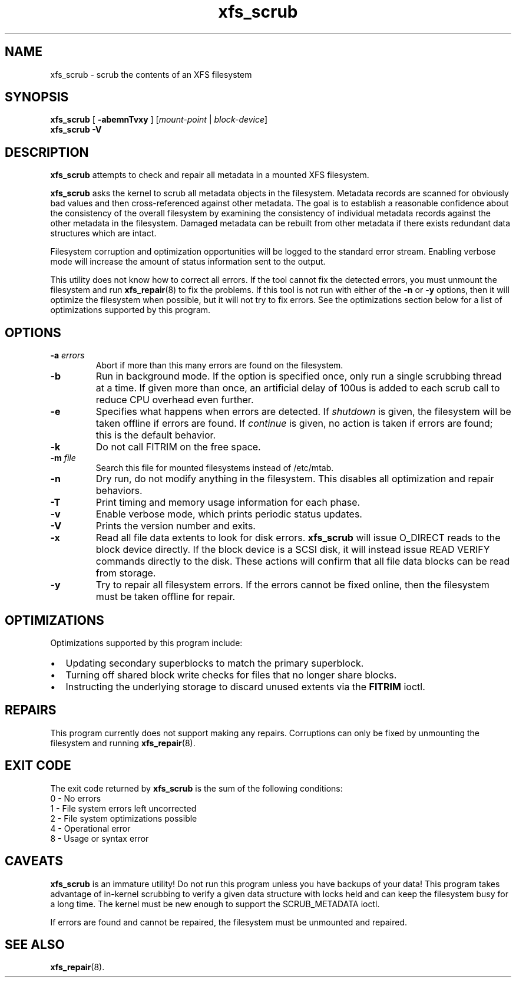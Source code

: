 .TH xfs_scrub 8
.SH NAME
xfs_scrub \- scrub the contents of an XFS filesystem
.SH SYNOPSIS
.B xfs_scrub
[
.B \-abemnTvxy
]
.RI "[" mount-point " | " block-device "]"
.br
.B xfs_scrub \-V
.SH DESCRIPTION
.B xfs_scrub
attempts to check and repair all metadata in a mounted XFS filesystem.
.PP
.B xfs_scrub
asks the kernel to scrub all metadata objects in the filesystem.
Metadata records are scanned for obviously bad values and then
cross-referenced against other metadata.
The goal is to establish a reasonable confidence about the consistency
of the overall filesystem by examining the consistency of individual
metadata records against the other metadata in the filesystem.
Damaged metadata can be rebuilt from other metadata if there exists
redundant data structures which are intact.
.PP
Filesystem corruption and optimization opportunities will be logged to
the standard error stream.
Enabling verbose mode will increase the amount of status information
sent to the output.
.PP
This utility does not know how to correct all errors.
If the tool cannot fix the detected errors, you must unmount the
filesystem and run
.BR xfs_repair (8)
to fix the problems.
If this tool is not run with either of the
.B \-n
or
.B \-y
options, then it will optimize the filesystem when possible,
but it will not try to fix errors.
See the optimizations section below for a list of optimizations
supported by this program.
.SH OPTIONS
.TP
.BI \-a " errors"
Abort if more than this many errors are found on the filesystem.
.TP
.B \-b
Run in background mode.
If the option is specified once, only run a single scrubbing thread at a
time.
If given more than once, an artificial delay of 100us is added to each
scrub call to reduce CPU overhead even further.
.TP
.B \-e
Specifies what happens when errors are detected.
If
.IR shutdown
is given, the filesystem will be taken offline if errors are found.
If
.IR continue
is given, no action is taken if errors are found; this is the default
behavior.
.TP
.B \-k
Do not call FITRIM on the free space.
.TP
.BI \-m " file"
Search this file for mounted filesystems instead of /etc/mtab.
.TP
.B \-n
Dry run, do not modify anything in the filesystem.
This disables all optimization and repair behaviors.
.TP
.BI \-T
Print timing and memory usage information for each phase.
.TP
.B \-v
Enable verbose mode, which prints periodic status updates.
.TP
.B \-V
Prints the version number and exits.
.TP
.B \-x
Read all file data extents to look for disk errors.
.B xfs_scrub
will issue O_DIRECT reads to the block device directly.
If the block device is a SCSI disk, it will instead issue READ VERIFY commands
directly to the disk.
These actions will confirm that all file data blocks can be read from storage.
.TP
.B \-y
Try to repair all filesystem errors.
If the errors cannot be fixed online, then the filesystem must be taken
offline for repair.
.SH OPTIMIZATIONS
Optimizations supported by this program include:
.IP \[bu] 2
Updating secondary superblocks to match the primary superblock.
.IP \[bu]
Turning off shared block write checks for files that no longer share blocks.
.IP \[bu]
Instructing the underlying storage to discard unused extents via the
.B FITRIM
ioctl.
.SH REPAIRS
This program currently does not support making any repairs.
Corruptions can only be fixed by unmounting the filesystem and running
.BR xfs_repair (8).
.SH EXIT CODE
The exit code returned by
.B xfs_scrub
is the sum of the following conditions:
.br
\	0\	\-\ No errors
.br
\	1\	\-\ File system errors left uncorrected
.br
\	2\	\-\ File system optimizations possible
.br
\	4\	\-\ Operational error
.br
\	8\	\-\ Usage or syntax error
.br
.SH CAVEATS
.B xfs_scrub
is an immature utility!
Do not run this program unless you have backups of your data!
This program takes advantage of in-kernel scrubbing to verify a given
data structure with locks held and can keep the filesystem busy for a
long time.
The kernel must be new enough to support the SCRUB_METADATA ioctl.
.PP
If errors are found and cannot be repaired, the filesystem must be
unmounted and repaired.
.SH SEE ALSO
.BR xfs_repair (8).
